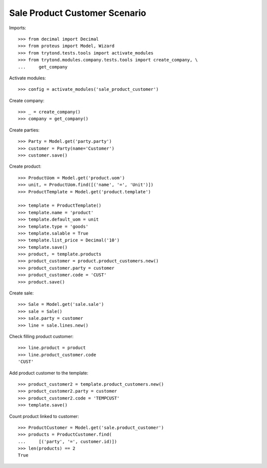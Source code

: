 ==============================
Sale Product Customer Scenario
==============================

Imports::

    >>> from decimal import Decimal
    >>> from proteus import Model, Wizard
    >>> from trytond.tests.tools import activate_modules
    >>> from trytond.modules.company.tests.tools import create_company, \
    ...     get_company

Activate modules::

    >>> config = activate_modules('sale_product_customer')

Create company::

    >>> _ = create_company()
    >>> company = get_company()

Create parties::

    >>> Party = Model.get('party.party')
    >>> customer = Party(name='Customer')
    >>> customer.save()

Create product::

    >>> ProductUom = Model.get('product.uom')
    >>> unit, = ProductUom.find([('name', '=', 'Unit')])
    >>> ProductTemplate = Model.get('product.template')

    >>> template = ProductTemplate()
    >>> template.name = 'product'
    >>> template.default_uom = unit
    >>> template.type = 'goods'
    >>> template.salable = True
    >>> template.list_price = Decimal('10')
    >>> template.save()
    >>> product, = template.products
    >>> product_customer = product.product_customers.new()
    >>> product_customer.party = customer
    >>> product_customer.code = 'CUST'
    >>> product.save()

Create sale::

    >>> Sale = Model.get('sale.sale')
    >>> sale = Sale()
    >>> sale.party = customer
    >>> line = sale.lines.new()

Check filling product customer::

    >>> line.product = product
    >>> line.product_customer.code
    'CUST'

Add product customer to the template::

    >>> product_customer2 = template.product_customers.new()
    >>> product_customer2.party = customer
    >>> product_customer2.code = 'TEMPCUST'
    >>> template.save()

Count product linked to customer::

    >>> ProductCustomer = Model.get('sale.product_customer')
    >>> products = ProductCustomer.find(
    ...     [('party', '=', customer.id)])
    >>> len(products) == 2
    True
